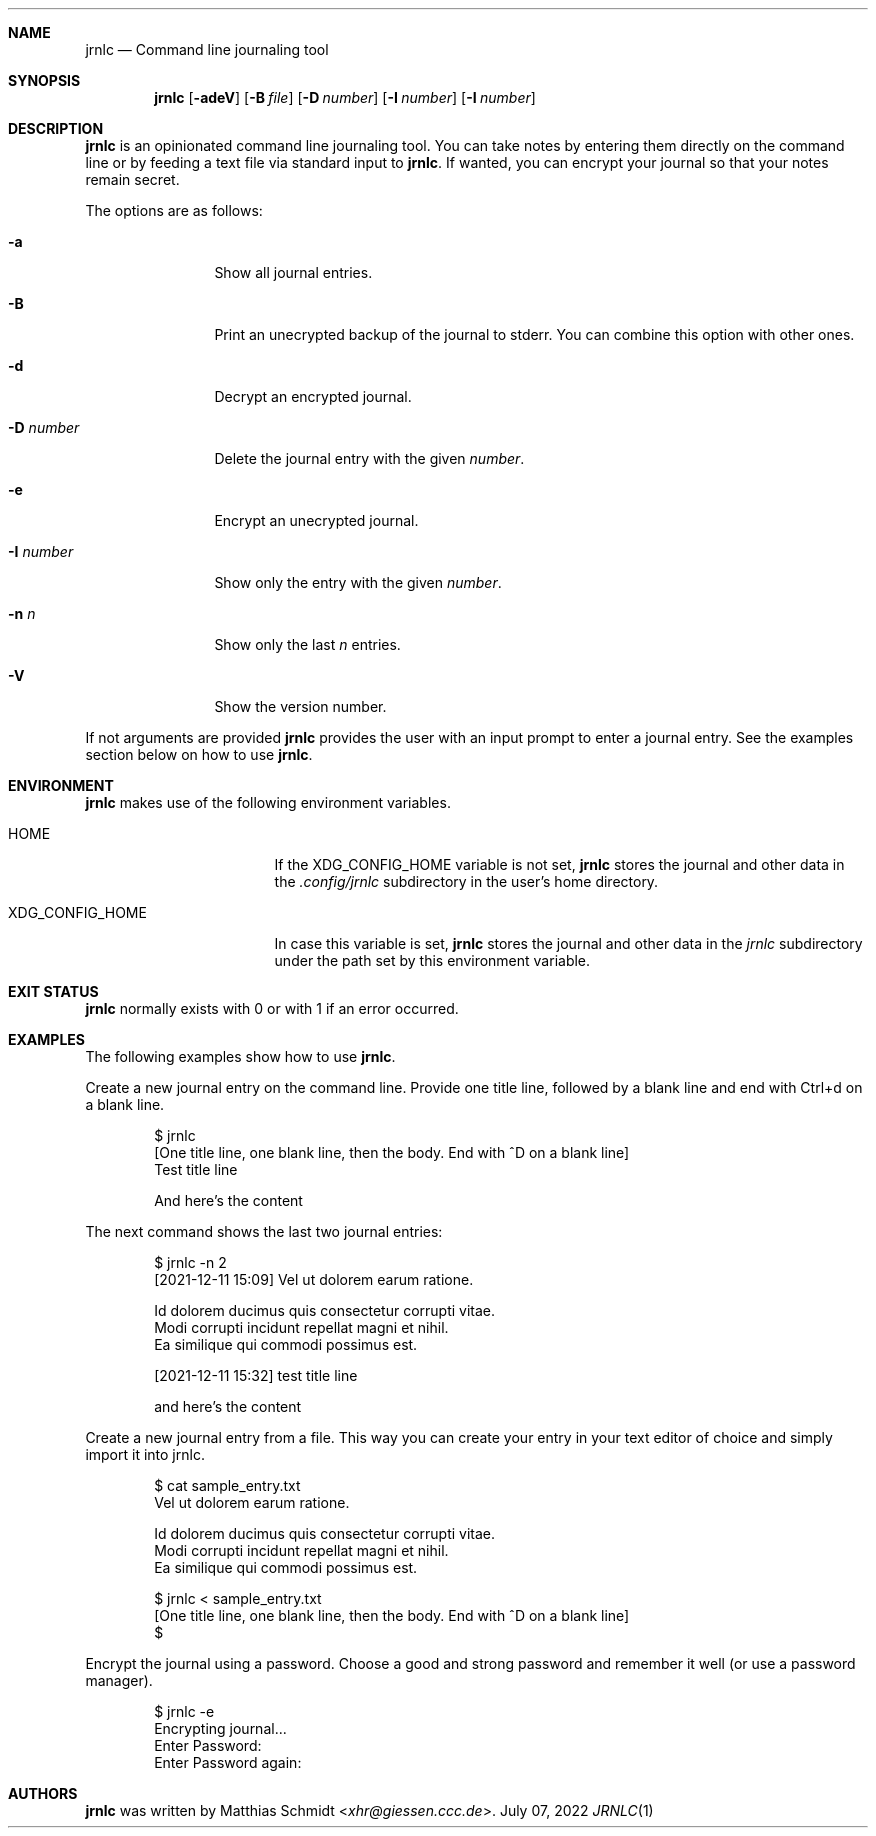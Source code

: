 .\"
.\" Copyright (c) 2021-22 Matthias Schmidt
.\"
.\" Permission to use, copy, modify, and distribute this software for any
.\" purpose with or without fee is hereby granted, provided that the above
.\" copyright notice and this permission notice appear in all copies.
.\"
.\" THE SOFTWARE IS PROVIDED "AS IS" AND THE AUTHOR DISCLAIMS ALL WARRANTIES
.\" WITH REGARD TO THIS SOFTWARE INCLUDING ALL IMPLIED WARRANTIES OF
.\" MERCHANTABILITY AND FITNESS. IN NO EVENT SHALL THE AUTHOR BE LIABLE FOR
.\" ANY SPECIAL, DIRECT, INDIRECT, OR CONSEQUENTIAL DAMAGES OR ANY DAMAGES
.\" WHATSOEVER RESULTING FROM LOSS OF USE, DATA OR PROFITS, WHETHER IN AN
.\" ACTION OF CONTRACT, NEGLIGENCE OR OTHER TORTIOUS ACTION, ARISING OUT OF
.\" OR IN CONNECTION WITH THE USE OR PERFORMANCE OF THIS SOFTWARE.
.\"
.\"
.Dd July 07, 2022
.Dt JRNLC 1
.Sh NAME
.Nm jrnlc
.Nd Command line journaling tool
.Sh SYNOPSIS
.Nm jrnlc
.Op Fl adeV
.Op Fl B Ar file
.Op Fl D Ar number
.Op Fl I Ar number
.Op Fl I Ar number
.Sh DESCRIPTION
.Nm
is an opinionated command line journaling tool.
You can take notes by entering them directly on the command line or by feeding
a text file via standard input to
.Nm .
If wanted, you can encrypt your journal so that your notes remain secret.
.Pp
The options are as follows:
.Bl -tag -width numbernumb
.It Fl a
Show all journal entries.
.It Fl B
Print an unecrypted backup of the journal to stderr.
You can combine this option with other ones.
.It Fl d
Decrypt an encrypted journal.
.It Fl D Ar number
Delete the journal entry with the given
.Ar number .
.It Fl e
Encrypt an unecrypted journal.
.It Fl I Ar number
Show only the entry with the given
.Ar number .
.It Fl n Ar n
Show only the last
.Ar n
entries.
.It Fl V
Show the version number.
.El
.Pp
If not arguments are provided
.Nm
provides the user with an input prompt to enter a journal entry.
See the examples section below on how to use
.Nm .
.Sh ENVIRONMENT
.Nm
makes use of the following environment variables.
.Bl -tag -width XDG_CONFIG_HOME
.It Ev HOME
If the
.Ev XDG_CONFIG_HOME
variable is not set,
.Nm
stores the journal and other data in the
.Pa .config/jrnlc
subdirectory in the user's home directory.
.It Ev XDG_CONFIG_HOME
In case this variable is set,
.Nm
stores the journal and other data in the
.Pa jrnlc
subdirectory under the path set by this environment variable.
.El
.Sh EXIT STATUS
.Nm
normally exists with 0 or with 1 if an error occurred.
.Sh EXAMPLES
The following examples show how to use
.Nm .
.Pp
Create a new journal entry on the command line.
Provide one title line, followed by a blank line and end with Ctrl+d on a
blank line.
.Bd -literal -offset indent
$ jrnlc
[One title line, one blank line, then the body. End with ^D on a blank line]
Test title line

And here's the content
.Ed
.Pp
The next command shows the last two journal entries:
.Bd -literal -offset indent
$ jrnlc -n 2
[2021-12-11 15:09] Vel ut dolorem earum ratione.

Id dolorem ducimus quis consectetur corrupti vitae.
Modi corrupti incidunt repellat magni et nihil.
Ea similique qui commodi possimus est.


[2021-12-11 15:32] test  title line

and here's the content
.Ed
.Pp
Create a new journal entry from a file.
This way you can create your entry in your text editor of choice and simply
import it into jrnlc.
.Bd -literal -offset indent
$ cat sample_entry.txt
Vel ut dolorem earum ratione.

Id dolorem ducimus quis consectetur corrupti vitae.
Modi corrupti incidunt repellat magni et nihil.
Ea similique qui commodi possimus est.

$ jrnlc < sample_entry.txt
[One title line, one blank line, then the body. End with ^D on a blank line]
$
.Ed
.Pp
Encrypt the journal using a password.
Choose a good and strong password and remember it well (or use a password
manager).
.Bd -literal -offset indent
$ jrnlc -e
Encrypting journal...
Enter Password:
Enter Password again:
.Ed
.Sh AUTHORS
.Nm
was written by
.An Matthias Schmidt Aq Mt xhr@giessen.ccc.de .
